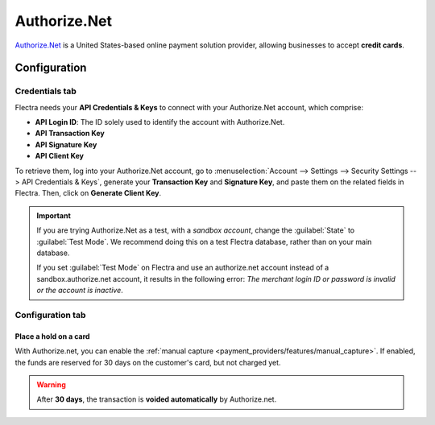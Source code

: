 =============
Authorize.Net
=============

`Authorize.Net <https://www.authorize.net>`_ is a United States-based online payment solution
provider, allowing businesses to accept **credit cards**.

Configuration
=============

.. seealso::
   - :ref:`payment_providers/add_new`

Credentials tab
---------------

Flectra needs your **API Credentials & Keys** to connect with your Authorize.Net account, which
comprise:

- **API Login ID**: The ID solely used to identify the account with Authorize.Net.
- **API Transaction Key**
- **API Signature Key**
- **API Client Key**

To retrieve them, log into your Authorize.Net account, go to :menuselection:`Account --> Settings
--> Security Settings --> API Credentials & Keys`, generate your **Transaction Key** and
**Signature Key**, and paste them on the related fields in Flectra. Then, click on **Generate Client
Key**.

.. important::
   If you are trying Authorize.Net as a test, with a *sandbox account*, change the :guilabel:`State`
   to :guilabel:`Test Mode`. We recommend doing this on a test Flectra database, rather than on your
   main database.

   If you set :guilabel:`Test Mode` on Flectra and use an authorize.net account instead of a
   sandbox.authorize.net account, it results in the following error: *The merchant login ID or
   password is invalid or the account is inactive*.

Configuration tab
-----------------

Place a hold on a card
~~~~~~~~~~~~~~~~~~~~~~

With Authorize.net, you can enable the :ref:`manual capture
<payment_providers/features/manual_capture>`. If enabled, the funds are reserved for 30 days on the
customer's card, but not charged yet.

.. warning::
   After **30 days**, the transaction is **voided automatically** by Authorize.net.

.. seealso::
   - :doc:`../payment_providers`
